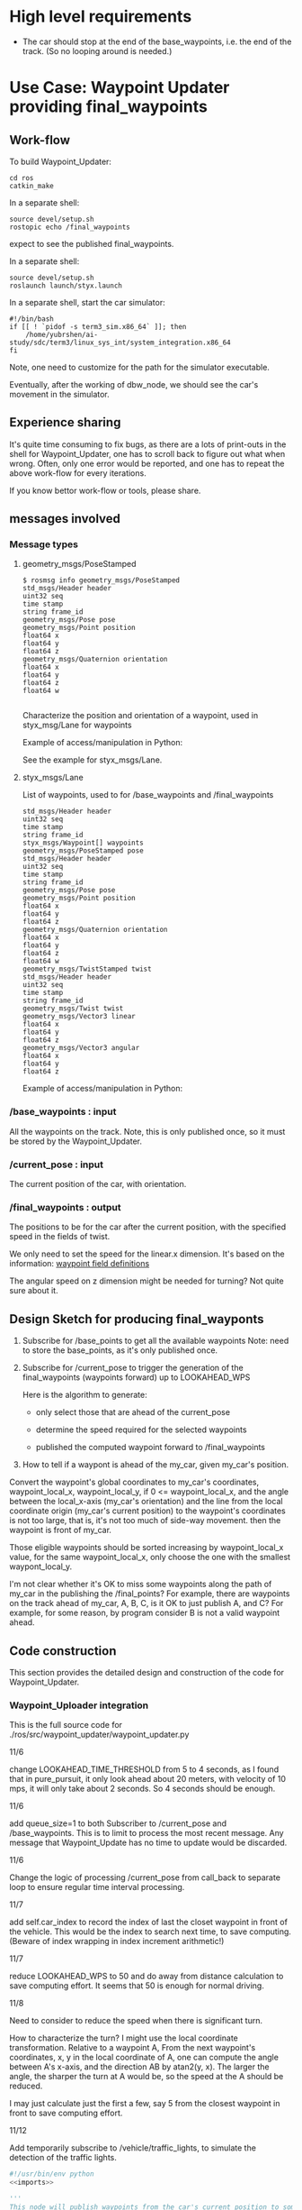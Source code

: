 #+LATEX_CLASS: article
#+LATEX_CLASS_OPTIONS:
#+LATEX_HEADER:
#+LATEX_HEADER_EXTRA:
#+DESCRIPTION:
#+KEYWORDS:
#+SUBTITLE:
#+LATEX_COMPILER: pdflatex
#+DATE: \today

#+OPTIONS: ^:nil

* High level requirements

- The car should stop at the end of the base_waypoints, i.e. the end of the track. (So no looping around is needed.)


* Use Case: Waypoint Updater providing final_waypoints

** Work-flow

   To build Waypoint_Updater:

   #+NAME:
   #+BEGIN_SRC shell
     cd ros
     catkin_make
   #+END_SRC

In a separate shell:
#+NAME:
#+BEGIN_SRC shell
source devel/setup.sh
rostopic echo /final_waypoints
#+END_SRC
expect to see the published final_waypoints.

In a separate shell:
#+NAME:
#+BEGIN_SRC shell
source devel/setup.sh
roslaunch launch/styx.launch
#+END_SRC

In a separate shell, start the car simulator:

#+NAME:
#+BEGIN_SRC shell
#!/bin/bash
if [[ ! `pidof -s term3_sim.x86_64` ]]; then
    /home/yubrshen/ai-study/sdc/term3/linux_sys_int/system_integration.x86_64
fi
#+END_SRC

Note, one need to customize for the path for the simulator executable.

   Eventually, after the working of dbw_node, we should see the car's movement in the simulator.

** Experience sharing

   It's quite time consuming to fix bugs, as there are a lots of print-outs in the shell for Waypoint_Updater, one has to
scroll back to figure out what when wrong. Often, only one error would be reported, and one has to repeat the above work-flow for
every iterations.

If you know bettor work-flow or tools, please share.

** messages involved
*** Message types

**** geometry_msgs/PoseStamped

     #+BEGIN_EXAMPLE
     $ rosmsg info geometry_msgs/PoseStamped
     std_msgs/Header header
     uint32 seq
     time stamp
     string frame_id
     geometry_msgs/Pose pose
     geometry_msgs/Point position
     float64 x
     float64 y
     float64 z
     geometry_msgs/Quaternion orientation
     float64 x
     float64 y
     float64 z
     float64 w

     #+END_EXAMPLE
     Characterize the position and orientation of a waypoint, used in styx_msg/Lane for waypoints

     Example of access/manipulation in Python:

     See the example for styx_msgs/Lane.

**** styx_msgs/Lane
     List of waypoints, used to for /base_waypoints and /final_waypoints

     #+BEGIN_EXAMPLE
     std_msgs/Header header
     uint32 seq
     time stamp
     string frame_id
     styx_msgs/Waypoint[] waypoints
     geometry_msgs/PoseStamped pose
     std_msgs/Header header
     uint32 seq
     time stamp
     string frame_id
     geometry_msgs/Pose pose
     geometry_msgs/Point position
     float64 x
     float64 y
     float64 z
     geometry_msgs/Quaternion orientation
     float64 x
     float64 y
     float64 z
     float64 w
     geometry_msgs/TwistStamped twist
     std_msgs/Header header
     uint32 seq
     time stamp
     string frame_id
     geometry_msgs/Twist twist
     geometry_msgs/Vector3 linear
     float64 x
     float64 y
     float64 z
     geometry_msgs/Vector3 angular
     float64 x
     float64 y
     float64 z
     #+END_EXAMPLE

     Example of access/manipulation in Python:

     #+NAME:
     #+BEGIN_SRC python :noweb yes :tangle :exports none
       // my_lane_msg is of type styx_msgs/Lane
       // The geometry_msgs/PoseStamped component:
       my_lane_msg[0].pose
       // The x coordinate of the position of the waypoint:
       my_lane_msg[0].pose.position.x
       // The w orientation at the position of the waypoint:
       my_lane_msg[0].pose.orientation.w

       // for the x direction linear velocity:
       my_lane_msg[0].twist.twist.linear.x
     #+END_SRC

*** /base_waypoints : input

    All the waypoints on the track.
    Note, this is only published once, so it must be stored by the Waypoint_Updater.

*** /current_pose : input

    The current position of the car, with orientation.

*** /final_waypoints : output

    The positions to be for the car after the current position, with the specified speed in
    the fields of twist.

    We only need to set the speed for the linear.x dimension. It's based on the information: [[https://discussions.udacity.com/t/what-is-the-meaning-of-the-various-waypoint-fields/406030/2][waypoint field definitions]]

    The angular speed on z dimension might be needed for turning? Not quite sure about it.

** Design Sketch for producing final_wayponts

   1. Subscribe for /base_points to get all the available waypoints
      Note: need to store the base_points, as it's only published once.

   2. Subscribe for /current_pose to trigger the generation of the final_waypoints (waypoints forward) up to LOOKAHEAD_WPS

      Here is the algorithm to generate:
      - only select those that are ahead of the current_pose

      - determine the speed required for the selected waypoints

      - published the computed waypoint forward to /final_waypoints

   3. How to tell if a waypont is ahead of the my_car, given my_car's position.

   Convert the waypoint's global coordinates to my_car's coordinates, waypoint_local_x, waypoint_local_y,
   if 0 <= waypoint_local_x, and the angle between the local_x-axis (my_car's orientation)
   and the line from the local coordinate origin (my_car's current position) to the waypoint's coordinates is not too large,
   that is, it's not too much of side-way movement.
then the waypoint is front of my_car.

   Those eligible waypoints should be sorted increasing by waypoint_local_x value, for the same waypoint_local_x,
   only choose the one with the smallest waypont_local_y.

   I'm not clear whether it's OK to miss some waypoints along the path of my_car in the publishing the /final_points?
   For example, there are waypoints on the track ahead of my_car, A, B, C, is it OK to just publish A, and C?  For example, for some reason, by program consider B is not a valid waypoint ahead.

** Code construction

   This section provides the detailed design and construction of the code for Waypoint_Updater.
*** Waypoint_Uploader integration

    This is the full source code for ./ros/src/waypoint_updater/waypoint_updater.py

    - 11/6 ::
    change LOOKAHEAD_TIME_THRESHOLD from 5 to 4 seconds, as I found that in pure_pursuit,
    it only look ahead about 20 meters, with velocity of 10 mps, it will only take about 2 seconds.
    So 4 seconds should be enough.

    - 11/6 ::
    add queue_size=1 to both Subscriber to /current_pose and /base_waypoints. This is to limit to process the most recent message.
    Any message that Waypoint_Update has no time to update would be discarded.

    - 11/6 ::
    Change the logic of processing /current_pose from call_back to separate loop to ensure regular time interval processing.
  - 11/7 ::
  add self.car_index to record the index of last the closet waypoint in front of the vehicle.
  This would be the index to search next time, to save computing. (Beware of index wrapping in index increment arithmetic!)

  - 11/7 ::
  reduce LOOKAHEAD_WPS to 50 and do away from distance calculation to save computing effort. It seems that 50 is enough
  for normal driving.

  - 11/8 ::
  Need to consider to reduce the speed when there is significant turn.

  How to characterize the turn? I might use the local coordinate transformation.
  Relative to a waypoint A, From the next waypoint's coordinates, x, y in the local coordinate of A,
  one can compute the angle between A's x-axis, and the direction AB by atan2(y, x). The larger the angle,
  the sharper the turn at A would be, so the speed at the A should be reduced.

  I may just calculate just the first a few, say 5 from the closest waypoint in front to save computing effort.

  - 11/12 ::
  Add temporarily subscribe to /vehicle/traffic_lights, to simulate the detection of the traffic lights.

#+NAME:waypont_updater
#+BEGIN_SRC python :noweb tangle :tangle ./ros/src/waypoint_updater/waypoint_updater.py
  #!/usr/bin/env python
  <<imports>>

  '''
  This node will publish waypoints from the car's current position to some `x` distance ahead.

  As mentioned in the doc, you should ideally first implement a version which does not care
  about traffic lights or obstacles.

  Once you have created dbw_node, you will update this node to use the status of traffic lights too.

  Please note that our simulator also provides the exact location of traffic lights and their
  current status in `/vehicle/traffic_lights` message. You can use this message to build this node
  as well as to verify your TL classifier.

  TODO (for Yousuf and Aaron): Stopline location for each traffic light.
  '''
  LOOKAHEAD_WPS = 30 # 200 # Number of waypoints we will publish. You can change this number

  MAX_DECEL = 3.0 # 5.0 reduce to 3.0 to model the fact that the deceleration is rather slow
  MAX_ACCEL = 1.0
  # SAFE_DIST = 5 # 27.0 # 25 is good value to stop, but too far from the light,
  # 17 is better than 25 before the change of filter only do when non_red_to_red

  KMH_to_MPS = 1000.0/3600.0   # 1 Kilo-Meters = 1000 meters, 1 hour = 3600 seconds

  <<publish_Lane>>
  <<log_update_state>>

  class WaypointUpdater(WaypointTracker):
      def __init__(self):
          rospy.init_node('waypoint_updater')
          self.max_vel_mps = rospy.get_param('waypoint_loader/velocity')*KMH_to_MPS
          # MPH_to_MPS, confirmed that the unit is KMH
          self.SAFE_DIST = rospy.get_param('~SAFE_DIST', 5)

          rospy.loginfo('max_vel_mps: %f' % self.max_vel_mps)
          self.loop_freq = rospy.get_param('~loop_freq', 2)
          # the frequency to process vehicle messages

          WaypointTracker.__init__(self)

          self.current_pose_sub = rospy.Subscriber('/current_pose', PoseStamped, self.current_pose_cb)
          self.base_waypoints_sub = rospy.Subscriber('/base_waypoints', Lane, self.base_waypoints_cb)

          # DONE: Add a subscriber for /traffic_waypoint and /obstacle_waypoint below
          self.traffic_waypoint = None
          self.new_traffic_waypoint = False  # whether there is new traffic_waypoint data to process
          self.traffic_light_red = False
          self.prev_traffic_light_red = False

          self.obstacle_waypoint = None
          self.current_velocity = None
          self.velocity_policy = None

          rospy.Subscriber('/traffic_waypoint', Int32, self.traffic_waypoint_cb)

          rospy.Subscriber('/current_velocity', TwistStamped, self.current_velocity_cb)
          rospy.Subscriber('/obstacle_waypoint', Int32, self.obstacle_cb)

          self.final_waypoints_pub = rospy.Publisher('final_waypoints', Lane, queue_size=3)

          self.loop()

      <<loop>>

      <<pre-process-base-waypoints>>

      <<decelerate>>

      <<base_waypoints_cb>>

      <<current_pose_cb>>

      <<traffic_waypoint_cb>>

      <<current_velocity_cb>>

      <<obstacle_cb>>

  if __name__ == '__main__':
      try:
          WaypointUpdater()
      except rospy.ROSInterruptException:
          rospy.logerr('Could not start waypoint updater node.')

#+END_SRC

The following are the implementations.

*** imports

#+NAME:imports
#+BEGIN_SRC python :noweb tangle :tangle
  import sys                      # for redirect stderr
  import rospy

  import copy                     # for deepcopy
  import numpy as np              # for polyfit and poly1d

  import math

  from std_msgs.msg import Int32
  from geometry_msgs.msg import PoseStamped, TwistStamped
  from styx_msgs.msg import Lane, Waypoint
  from styx_msgs.msg import TrafficLightArray
  from waypoint_lib.waypoint_tracker import WaypointTracker
#+END_SRC

*** base_waypoints_cb

In the following code of modifying global variable may not be a good idea:

#+NAME:potential-improvement
#+BEGIN_SRC python :noweb tangle :tangle
global LOOKAHEAD_WPS        # might update it
LOOKAHEAD_WPS = min(LOOKAHEAD_WPS, self.base_waypoints_num)
#+END_SRC

It may be to compute a new member attribute of WaypointUpdater:

#+NAME:improvement-to-LOOKAHEAD_WPS
#+BEGIN_SRC python :noweb tangle :tangle
  self.lookahead = min(LOOKAHEAD_WPS, self.base_waypoints_num)
#+END_SRC
and to replace LOOKAHEAD_WPS in the body of WaypointUpdater by self.lookahead
but it may not matter as the modification is still constant through the life cycle of program.

#+NAME:base_waypoints_cb
#+BEGIN_SRC python :noweb tangle :tangle
  def base_waypoints_cb(self, msg):
      WaypointTracker.base_waypoints_process(self, msg)

#+END_SRC

*** pre-process-base-waypoints

The pre-processing logic related to base_waypoints before it can drive the car.

Move out of the /base_waypoints processing, as I suspect that it might be too long causing
the callback thread being cut off.

On <2017-12-07 Thu> removed the policies of velocity and adjustment of velocity towards the end of the track.

#+NAME:pre-process-base-waypoints
#+BEGIN_SRC python :noweb tangle :tangle
  def preprocess(self):
      if self.base_waypoints:
          WaypointTracker.preprocess(self)
          rospy.loginfo(("the number of elements in self.base_waypoints: {}"+
                         " at the exit of base_waypoint_cb").format(len(self.base_waypoints)))
          self.ready = True
          # end of if self.base_waypoints
#+END_SRC

*** Velocity Declaration

This code segment has been abandoned. It's used to be in self.preprocess for the policies of velocity.

#+NAME:velocity-declaration
#+BEGIN_SRC python :noweb tangle :tangle
  global LOOKAHEAD_WPS        # might update it
  LOOKAHEAD_WPS = min(LOOKAHEAD_WPS, self.base_waypoints_num)
  # construct the velocity policy
  self.cruise_policy = self.constant_policy_f(self.max_vel_mps, LOOKAHEAD_WPS)
  self.stop_policy = self.constant_policy_f(-0.01, LOOKAHEAD_WPS)
  self.deceleration_policy = self.decleration_policy_f(self.max_vel_mps,
                                                       LOOKAHEAD_WPS)

  # set the deceleration when approaching the end of the track
  total_length = self.dist_to_here_from_start[self.base_waypoints_num-1]
  # the total distance from the start to finish
  for i in range(LOOKAHEAD_WPS):
      last_ith = self.base_waypoints_num - 1 - LOOKAHEAD_WPS+i
      dist_to_the_end = (total_length - self.dist_to_here_from_start[last_ith])
      expected_velocity = self.deceleration_policy(dist_to_the_end)
      self.base_waypoints[last_ith].twist.twist.linear.x = expected_velocity
  # end of for i in range(LOOKAHEAD_WPS)
#+END_SRC

*** current_pose_cb
     - Subscribe to /current_pose is done in __init__

     - 11/6 ::
     change pose_cb only update the self.pose message, moving the function of generating waypoints ahead to self.loop.
     This is to make the call back more time responsive to improve overall system predictability.
     Only accept message when Waypoint_Updater is ready to process, otherwise reject /current_pose update to avoid delay.

 #+NAME:current_pose_cb
 #+BEGIN_SRC python :noweb tangle :tangle
   def current_pose_cb(self, msg):
       # WORKING: Implement
       #
       if self.pose is None:       # ready to process message
           self.pose = msg
       # end of if self.pose is None
       # otherwise, the current message is being processed, rejected the coming message and expect to receive more updated next one.
 #+END_SRC


*** velocity-policy

    Velocity policies are functions that take input of the distance to a reference point,
    in this context of vehicle control, it's the point where the car should reach
    certain velocity, e.g. 0.0.

    The construction of such policies are in terms of the starting velocity, and the range of the input to the policies.

    For constant policy, the velocity would be the constant value across all input range.

#+NAME:constant-policy
#+BEGIN_SRC python :noweb tangle :tangle
  def constant_policy_f(self, velocity, bound):
      xs = [-bound,   0.,       bound]
      ys = [velocity, velocity, velocity]
      return np.poly1d(np.polyfit(np.array(xs), np.array(ys), 2))
#+END_SRC

For deceleration policy, at input value of 0, the velocity should be 0, and the positive boundary of
the input, the velocity should be the normal velocity as specified. The decrease should be smooth.

#+NAME:deceleration-policy
#+BEGIN_SRC python :noweb tangle :tangle
  def decleration_policy_f(self, ref_vel, bound):
      xs = []
      ys = []

      xs.append(-bound)
      ys.append(-0.1)

      xs.append(0.)
      ys.append(-0.2)

      # 5 meters away
      xs.append(5)
      ys.append(MPH_to_MPS*.5)

      # 10 meters away
      xs.append(10)
      ys.append(MPH_to_MPS*5)

      # 16 meters away
      xs.append(16)
      ys.append(MPH_to_MPS*5)

      # 2 seconds away or 24 meters away, whichever longer
      xs.append(max([ref_vel*2, 24]))
      ys.append(max([ref_vel*.2, MPH_to_MPS*5]))

      # 4 seconds away or 45 meters away, whichever longer
      xs.append(max([ref_vel*4, 45]))
      ys.append(max([ref_vel*.3, MPH_to_MPS*6]))

      # 6 seconds away or 65 meters away, whichever longer
      xs.append(max([ref_vel*6, 65]))
      ys.append(max([ref_vel*.5, MPH_to_MPS*10]))

      # 8 seconds away, normal speed
      xs.append(max([ref_vel*8, 85]))
      ys.append(ref_vel)

      # at the beginning, normal speed
      xs.append(bound)
      ys.append(ref_vel)

      return np.poly1d(np.polyfit(np.array(xs), np.array(ys), 3))
#+END_SRC

*** traffic_waypoint_cb

    Store the published /traffic_waypoint data. It's expected to be utilized in the
    main loop of the traffic waypoint data.

#+NAME:traffic_waypoint_cb
#+BEGIN_SRC python :noweb tangle :tangle
    def traffic_waypoint_cb(self, msg):
        existing_traffic_waypoint = (self.traffic_waypoint * (1 if self.traffic_light_red else -1)
                                     if self.traffic_waypoint is not None else 0)
        if existing_traffic_waypoint != msg.data:
            self.new_traffic_waypoint = True
            self.prev_traffic_light_red = self.traffic_light_red
            self.traffic_light_red = (0 <= msg.data)
            self.traffic_waypoint = abs(msg.data)
        else:
            self.new_traffic_waypoint = False
        # end of if self.traffic_waypoint != msg.data
        rospy.loginfo("self.traffic_light_red: {} msg.data {} in traffic_waypoint_cb".format(self.traffic_light_red, msg.data))

    def red_to_non_red(self):
        return (self.new_traffic_waypoint and
                self.prev_traffic_light_red and
                (not self.traffic_light_red))

    def non_red_to_red(self):
        return (self.new_traffic_waypoint and
                (not self.prev_traffic_light_red) and
                self.traffic_light_red)
#+END_SRC

*** adjust_velocity_for_traffic_light

In the context of loop for processing the /pose message, determine the velocity policy,
and adjust the velocity for each final_waypoints

By the current logic, tl_detector will only publish /traffic_waypoint if there is a red traffic light detected.

There might be another case that the car should slow down,
where it's close to next traffic light, regardless of the traffic light's color.
To implement this, we need to have the capability to know distance to the next traffic light.
It seems to me that this might be an abstraction
should be done in WaypointTracker.

MAJOR CHANGE of the protocol between waypoints_updater and tl_detector ::
when the traffic light color is not red, report the negative of the waypoint index instead of just report -1, to take advantage of the computation of the waypoint index of the traffic light, saving waypoint_updater from computing it.

#+NAME:adjust_velocity_for_traffic_light
#+BEGIN_SRC python :noweb tangle :tangle
  # policy for velocity adjustment in view of traffic light
  if (self.current_velocity is not None and (0 < self.current_velocity) and
      # self.new_traffic_waypoint and
      (self.traffic_waypoint is not None) and (self.car_index < self.traffic_waypoint)):
      distance_to_traffic_light = self.distance(
          self.car_index, self.traffic_waypoint)
      time_to_traffic_light = distance_to_traffic_light/self.current_velocity

      <<determine-velocity-policy>>

      if self.traffic_light_red:
          rospy.loginfo(
              'current_waypoint: %d; traffic_waypoint: %d; light: RED: %r; Distance to light: %r; Time to light: %d; velocity policy: %s' %
              (self.car_index, self.traffic_waypoint, self.traffic_light_red, distance_to_traffic_light,
               time_to_traffic_light, self.policy_name()))
      # end of if self.traffic_light_red

      # apply the policy to each final_waypoints
      if self.velocity_policy is not None:
          # for all final waypoints
          num_affected_waypoints = min(final_waypoints_count, self.traffic_waypoint - self.car_index)
          for i in range(num_affected_waypoints):
              j = self.car_index + i
              waypoint = final_waypoints[i]
              distance_to_traffic_light = self.distance(j, self.traffic_waypoint)
              waypoint.twist.twist.linear.x = self.velocity_policy(distance_to_traffic_light)
              rospy.loginfo('velocity policy: %s; index away from current pose: %d; linear.x: %f' %
                            (self.policy_name(), i, waypoint.twist.twist.linear.x))
          # end of for i in range(num_affected_waypoints)
      else:
          # for i in range(final_waypoints_count):
          #     rospy.loginfo('velocity policy: %s; index away from current pose: %d; linear.x: %f' %
          #                   (self.policy_name(), i, final_waypoints[i].twist.twist.linear.x))
          # end of for i in range(final_waypoints_count)
          pass                    # in place of the above commented out code
      # end of if self.velocity_policy is not None
  # end of if (self.current_velocity is not None) and (0 < self.current_velocity) and self.traffic_waypoint
#+END_SRC


*** log_update_state

A wrapper function to log all related information of state when updating /final_waypoints
Mainly to prevent the error message of "valueerror: precision not allowed in integer format specifier"
when the format specifier is for floating point, while the corresponding value at the run time happens
to be of integer. The solution is to cast the corresponding value to be float always.

#+NAME:log_update_state
#+BEGIN_SRC python :noweb tangle :tangle
  def noneORfloat(y):
      return y if y is None else float(y)

  def log_update_state(car_index, light_index_or_last, if_RED, dist_to_light, min_stop_dist, current_velocity, comment):
      label = ("car index {:4} " +
               "light index {:4} " +
               "curr. light color: {:7} " +
               "dist. to light: {:7.2} " +
               "min. stop dist. {:7.2} " +
               "curr. vel. {:7.2}; " +
               comment)
      rospy.loginfo(label.format(car_index,
                                 light_index_or_last,
                                 if_RED,
                                 noneORfloat(dist_to_light),
                                 noneORfloat(min_stop_dist),
                                 noneORfloat(current_velocity)))
#+END_SRC

** determine-velocity-policy

The following constants as well as the velocity related policies have been obsolete as of<2017-12-07 Thu 13:47>

#+NAME:velocity-timing-constants
#+BEGIN_SRC python :noweb tangle :tangle
  # LOOKAHEAD_TIME_THRESHOLD = 4 # seconds, change from 5 to 4
  # SAEF_TURNING_SPEED = 3.0       # meters/second

  # DANGER_TURNING_ANGLE = math.pi/4  # 30 degree
  # MPH_to_MPS = 1609.344/3600.0 # 1 mile = 1609.344 1 hour = 3600 seconds
  # TIME_TO_CRUISE = 20             # seconds, can keep the normal cruise speed
  TIME_TO_SLOWDOWN = 3  # seconds, must slowdown in anticipation, regardless of the color of the light
  TIME_TO_STOP_IF_RED = 0.1        # seconds, must stop if the traffic light is red
#+END_SRC

#+NAME:determine-velocity-policy
#+BEGIN_SRC python :noweb tangle :tangle
  if self.traffic_light_red:
      if (self.velocity_policy is not None) and (self.velocity_policy == self.stop_policy):
          pass
      elif ((time_to_traffic_light < TIME_TO_STOP_IF_RED) or distance_to_traffic_light < 5):
          self.velocity_policy = self.stop_policy
      elif (time_to_traffic_light < TIME_TO_SLOWDOWN) or distance_to_traffic_light < 30:
          self.velocity_policy = self.decleration_policy_f(self.current_velocity, distance_to_traffic_light)
      # else: keep the original velocity
      # end of if (self.velocity_policy is not None) and (self.velocity_policy == self.stop_policy)
  else:
      self.velocity_policy = None  # might want to implement some acceleration here
  # end of if self.traffic_light_red
#+END_SRC

Need to make sure the policy be reset to NONE when the light is no longer red.

#+NAME:determine-velocity-policy-old
#+BEGIN_SRC python :noweb tangle :tangle
    if (self.traffic_light_red) and ((time_to_traffic_light < TIME_TO_STOP_IF_RED) or distance_to_traffic_light < 5):
        velocity_policy = self.stop_policy
    elif self.traffic_light_red and (time_to_traffic_light < TIME_TO_SLOWDOWN):
        velocity_policy = self.decleration_policy_f(self.current_velocity, distance_to_traffic_light)
    elif (time_to_traffic_light < TIME_TO_CRUISE):
        velocity_policy = self.decleration_policy_f(self.current_velocity, distance_to_traffic_light)
    # end of if (self.traffic_light_red) and ((time_to_traffic_light < TIME_TO_STOP_IF_RED) or distance_to_traffic_light < 5)


#+END_SRC


*** cruise_unless_near_the_end

Use cruise policy, unless it's close to the end of the track (base_waypoints). When approaching the end,
the velocitise have been calculated, thus no need to have the policy to calculate.

#+NAME:cruise_unless_near_the_end
#+BEGIN_SRC python :noweb tangle :tangle
  def cruise_unless_near_the_end(self):
      if (self.base_waypoints_num - self.car_index) < LOOKAHEAD_WPS:
          velocity_policy = None
      else:
          velocity_policy = self.cruise_policy
      # end of if (self.base_waypoints_num - self.car_index) < LOOKAHEAD_WPS

      return velocity_policy
#+END_SRC

*** traffic_lights_cb

#+NAME:traffic_lights_cb
#+BEGIN_SRC python :noweb tangle :tangle
  def traffic_lights_cb(self, msg):
      self.traffic_lights = msg.lights
#+END_SRC

*** current_velocity_cb

#+NAME:current_velocity_cb
#+BEGIN_SRC python :noweb tangle :tangle
  def current_velocity_cb(self, msg):
      self.current_velocity = msg.twist.linear.x
#+END_SRC

*** obstacle_cb

#+NAME:obstacle_cb
#+BEGIN_SRC python :noweb tangle :tangle
  def obstacle_cb(self, msg):
      self.obstacle_waypoint = msg.data
#+END_SRC

*** loop

    The loop for processing the /current_pose message

    The design that the waypoints provided by the Waypoint_Uploader is consecutive, maintaining the geometry adjacency.

    Note, the generation for /final_waypoints may be conditional to the availability of the base_waypoints.

    The function may need other routine to compare between waypoints to determine if a waypoint is ahead of the current_pose within the LOOKAHEAD_WPS

    also compute the desired velocity for the eligible waypoints.

    try to control the time of looking ahead instead of just control the number of look ahead waypoints.
    to be adaptive so that it does not waste computing resource to produce too many waypoints.

    On Nov. 3, I experimented that the waypoints ahead generation can be simplified as follows
    without any negative impact:
    - no more angle checking
    - no more sorted needed


#+NAME:loop
#+BEGIN_SRC python :noweb tangle :tangle
  def loop(self):
      rate = rospy.Rate(2)                # in initialization loop less frequent
      while not rospy.is_shutdown():
          rate = rospy.Rate(self.loop_freq)
          if self.ready and self.pose:
              <<process-pose>>
              self.pose = None        # indicating this message has been processed
          # end of if self.ready and self.pose
          rate.sleep()
      # end of while not rospy.is_shutdow()
#+END_SRC

*** process-pose

Process one pose message in self.pose

First find the next closest waypoint in front of the vehicle.
Then use that to generate the rest of the final_waypoints.

**** the algorithm to process pose
#+BEGIN_SRC plantuml :file compute-publish-final-wayponts.png
@startuml
if (self.current_pose and self.base_waypoints) then (exist)
  :compute self.car_index;
  :compute min_dist_stop based on self.current_velocity;
  if (self.traffic_waypoint and self.traffic_light_red) then (exists & valid)
    :compute tl_dist = the distance between the index of waypoint ahead and the index of the traffic light;
    if (tl_dist < min_dist_stop) then (close enough to stop)
      if (there is waypoints ahead before the traffic_waypoint
        including the traffic light) then (not empty)
        :prepare waypoints from
        self.car_index
        to the traffic_waypoint;
        :compute decelerate velocity for the waypoints;
      endif
    else (too far for braking)
      :extract waypoints
      from next_index for LOOKAHEAD_WPS number;
    endif
  else (no traffic light ahead)
    :extract waypoints
    from next_index for LOOKAHEAD_WPS number;
  endif
  :publish the prepared waypoints;
endif
@enduml
#+END_SRC

#+RESULTS:
[[file:compute-publish-final-wayponts.png]]

**** Implementation to process pose

#+NAME:process-pose
#+BEGIN_SRC python :noweb tangle :tangle
  # rospy.loginfo(("the number of elements in self.base_waypoints: {}"+
  #               " before accessing in get car index").format(len(self.base_waypoints)))
  tmp = self.get_closest_waypoint(self.pose.pose)
  self.car_index, local_x, local_y = tmp if tmp else (None, None, None)
  # as side effect stored in self.car_index

  if self.car_index is not None:
      _, self.traffic_waypoint = self.waypoint_to_light[self.car_index]
      # compute minimum_stop_dist to consider if need braking

      if self.current_velocity is not None:
          min_stop_dist = self.current_velocity**2 / (2.0 * MAX_DECEL) + self.SAFE_DIST
      else:
          min_stop_dist = self.SAFE_DIST
      # end of if self.current_velocity is not None

      light_index_or_last = (self.traffic_waypoint if self.traffic_waypoint is not None
                             else len(self.base_waypoints)-1)

      tl_dist = (self.distance(self.car_index, light_index_or_last))

      def assemble_final_waypoints():  # for the case where only need to have the first element deepcopy'ed
          return (
              [copy.deepcopy(self.base_waypoints[self.car_index])] +
              self.base_waypoints[self.car_index+1: (self.car_index + LOOKAHEAD_WPS)]
              if self.car_index < len(self.base_waypoints)-1 else [])

      if ((self.car_index <= light_index_or_last) and
          (self.traffic_light_red or (light_index_or_last == (len(self.base_waypoints)-1)))):
          if (tl_dist < min_stop_dist):
              if (self.car_index <= light_index_or_last):
                  final_waypoints = []
                  for i in range(self.car_index, light_index_or_last+1):
                      final_waypoints.append(copy.deepcopy(self.base_waypoints[i]))
                  # end of for i in range(self.car_index, self.traffic_waypoint)
                  final_waypoints = self.decelerate(self.car_index, light_index_or_last, final_waypoints)
              # end of if (self.car_index <= light_index_or_last)
              # log_update_state(car_index=self.car_index,
              #                  light_index_or_last=light_index_or_last,
              #                  if_RED="RED" if self.traffic_light_red else "not-RED",
              #                  dist_to_light=tl_dist,
              #                  min_stop_dist=min_stop_dist,
              #                  current_velocity=self.current_velocity,
              #                  comment="within stop dist., decelerate")
          else:                   # too far to brake
              final_waypoints = assemble_final_waypoints()
              # log_update_state(car_index=self.car_index,
              #                  light_index_or_last=light_index_or_last,
              #                  if_RED="RED" if self.traffic_light_red else "not-RED",
              #                  dist_to_light=tl_dist,
              #                  min_stop_dist=min_stop_dist,
              #                  current_velocity=self.current_velocity,
              #                  comment="too far to brake, no slow down")
          # end of if (tl_dist < min_stop_dist)
      else:                       # no traffic light ahead or no turning red light
          final_waypoints = assemble_final_waypoints()
          # log_update_state(car_index=self.car_index,
          #                  light_index_or_last=light_index_or_last,
          #                  if_RED="RED" if self.traffic_light_red else "not-RED",
          #                  dist_to_light=tl_dist,
          #                  min_stop_dist=min_stop_dist,
          #                  current_velocity=self.current_velocity,
          #                  comment="no red traffic light ahead, keep the curr. vel.")
      # end of ((self.traffic_waypoint is not None) and
      # (self.car_index <= self.traffic_waypoint) and
      # (self.traffic_light_red or (light_index_or_last == (len(self.base_waypoints)-1))))

      # adjust the angular velocity for final_waypoints[0]
      # in order to return to the track when the current pose is off track
      final_waypoints[0].twist.twist.angular.z = math.atan2(local_y, local_x)
      #turning_coff = 1.0
      # final_waypoints[0].twist.twist.linear.x = ( # reduce the speed proportional to the offset angle
      #     final_waypoints[0].twist.twist.linear.x*(1.0/(1+turning_coff*abs(final_waypoints[0].twist.twist.angular.z))))

      # publish to /final_waypoints, need to package final_waypoints into Lane message
      publish_Lane(self.final_waypoints_pub, final_waypoints)
  # end of if self.car_index is not None

#+END_SRC

In the above code at the
final_waypoints = self.base_waypoints[self.car_index+1 :
(self.car_index + LOOKAHEAD_WPS)]

add +1 to ensure that the final_waypoints would be empty at the end of the track, to prevent the car of driving off road.
Without +1, it could be that there are still more pose point and finding wrong waypoint in front.


** decelerate

#+NAME:decelerate
#+BEGIN_SRC python :noweb tangle :tangle
  def decelerate(self, start, end, waypoints):
      """
      arrange the velocities of the waypoints such that
      waypoints[-1].linear.x = 0
      and the deceleration should be smooth.
      waypoints are an array of waypoints to have velocity reduced.
      start and end are the index in the self.base_waypoints array
      for the start and the end of the waypoints.
      """
      last = waypoints[-1]
      last.twist.twist.linear.x = 0.0
      for i in range(len(waypoints)-2, -1, -1):
          wp = waypoints[i]
          dist = self.distance(i+start, end)
          dist = max(0.0, dist-self.SAFE_DIST)
          vel  = math.sqrt(2 * MAX_DECEL * dist)
          if vel < 1.0:
              vel = 0.0
          wp.twist.twist.linear.x = min(vel, wp.twist.twist.linear.x)
          rospy.loginfo("wp.twist.twist.linear.x {}".format(wp.twist.twist.linear.x))
      return waypoints

#+END_SRC


#+NAME:experiment
#+BEGIN_SRC python :noweb tangle :tangle
  upto = 10+1
  frm = 3
  x = range(frm, upto)

  y = range(upto-1, frm-1, -1)

  ws = [0, 1, 2, 3, 4, 5]


  for w in ws:
      print(w)

  for w in ws[:-1]:
      print(w)

  for w in ws[:-1][::-1]:
      print(w)

  z = range(-2, 0)

  for i in range(-5, -3):
      print(ws[i])


  for i in range(len(ws)-2, -1, -1):
      print(i)
#+END_SRC

*** compare two pose, a and b, if a is ahead of b, considering the parameter of LOOKAHEAD_WPS

    Compare between two pose if one is ahead of the other within the range of LOOKAHEAD_WPS

    This problem is solved by converting the waypoint to the local coordinates of my_car.

*** select waypoints for /final_waypoints

    A loop or list expression to generate the list of eligible waypoints for /final_waypoints.
    It's implemented in the pose_cb.

*** determine the velocity for waypoints

    Compute the desired velocity for waypoints: for now, it's stab as constant. This is to be done (TBD).

*** Discussion on the appropriate value of LOOKAHEAD_WPS

    The value of LOOKAHEAD_WPS might impact the system work load. It should be sufficient large. But not too large.

* Use case: Stop at the red traffic light or at the end
** Design Considerations for Traffic Light Treatment

 - The time away from the traffic light ::
 It's the distance away from the traffic light divided by the current velocity of the car.

 This concept determines the velocity policy:

 The intuition: the closer, the car should be the slower, when it's approaching, the car should have 0 velocity.

 Let's start with the following threshold to experiment:

 Three threshold:

 Ignore: above 5 seconds

 Slow Down: within 3 seconds

 Must stop: within 2 seconds

 Based on the above consideration, here is the implementation:

 1. In the call back for traffic_waypoint, compute the time away from the traffic light
 2. Based the time away, implement the above policy
 3. To have the current velocity, need to subscribe and store the current velocity.

**** Simulation of Detection of Traffic Lights

     In the simulator, use of traffic lights data from the simulator, to
     tell whether there is a traffic light in red in front of the car in near distance.


***** message type: styx_msgs/TrafficLightArray

   #+BEGIN_EXAMPLE
     styx_msgs/TrafficLightArray
     std_msgs/Header header
       uint32 seq
       time stamp
       string frame_id
     styx_msgs/TrafficLight[] lights
       uint8 UNKNOWN=4
       uint8 GREEN=2
       uint8 YELLOW=1
       uint8 RED=0
       std_msgs/Header header
         uint32 seq
         time stamp
         string frame_id
       geometry_msgs/PoseStamped pose
         std_msgs/Header header
           uint32 seq
           time stamp
           string frame_id
         geometry_msgs/Pose pose
           geometry_msgs/Point position
             float64 x
             float64 y
             float64 z
           geometry_msgs/Quaternion orientation
             float64 x
             float64 y
             float64 z
             float64 w
       uint8 state

   #+END_EXAMPLE

* Support functions

#+NAME:publish_Lane
#+BEGIN_SRC python :noweb tangle :tangle
def publish_Lane(publisher, waypoints):
        lane = Lane()
        lane.header.frame_id = '/world'
        lane.header.stamp = rospy.Time(0)
        lane.waypoints = waypoints
        publisher.publish(lane)
#+END_SRC

#+NAME:support_functions
#+BEGIN_SRC python :noweb tangle :tangle
  def get_waypoint_velocity(self, waypoint):
          return waypoint.twist.twist.linear.x

  def set_waypoint_velocity(self, waypoints, waypoint, velocity):
          waypoints[waypoint].twist.twist.linear.x = velocity

  def policy_name(self):
      if (self.velocity_policy is not None) and (self.velocity_policy == self.stop_policy):
          return "stop"
      elif self.velocity_policy is None:
          return "None"
      else:
          return "deceleration"   # by result of exclusion
      # end of if (self.velocity_policy  is not None)and (self.velocity_policy == self.stop_policy)

#+END_SRC

* Message Sequence Charts

#+BEGIN_SRC plantuml :file traffic_light_report.png
tl_detector ->> waypoint_updater: /traffic_waypoint
#+END_SRC
#results:

#+BEGIN_SRC plantuml :file uml.png
styx_server ->> tl_dectector: /vehicle/traffic_lights
styx_server ->> waypoint_updater: /vehicle/traffic_lights
note over waypoint_updater: Just for simulation purpose
#+END_SRC
#results:


* Sketch of Waypoint_Updater:loop

#+BEGIN_SRC plantuml :file waypoint-updater-loop.png
@startuml
start
while (not shutdown) is (running)
:determine the position of the car in terms of waypoint:
find the closest waypoint in front of the car
based on /pose message recevied;
:generate final_waypoints based on base_waypoints:
(the waypoints ahead of the car);
:adjust velocity for the final_waypoints:
(in terms of the time to reach the next traffic light,
based on
the distance to the next traffic light
(by /traffic_waypoint received),
the car's velocity) and the color of the next light;
:publish /final_waypoints;
endwhile (stop)
stop
@enduml
#+END_SRC

#+RESULTS:
: None

#results:

#+NAME:
#+BEGIN_SRC python :noweb tangle :tangle
  x = 0

  if x is not None and (3 < 4):
      print(1)
  else:
      print(2)
#+END_SRC

* How to play rosbag data and visualize it with Self-Driving-Car

First start roscore
in one shell, may be run it in background.
May not be necessary, if it's already started.
#+BEGIN_SRC shell
roscore &
#+END_SRC

then start the ROS nodes of Self-Driving-Car
#+BEGIN_SRC shell
roslaunch launch/site.launch
#+END_SRC
then start plaing the rosbag data

#+BEGIN_SRC shell
rosbag play -l traffic_light_bag_files/loop_with_traffic_light.bag
#+END_SRC

To view the image played from rosbag data
#+BEGIN_SRC shell
rqt_image_view /image_color
#+END_SRC


* Script to process the rosout.logerr

#+BEGIN_SRC shell :tangle ~/bin/clean-log.sh
#/usr/bin/bash
#echo $1
#echo cleaned_$1
cat $1 | grep INFO | grep -v catkin | sed 's/\[.*\]//' > cleaned_$1
#+END_SRC

#+BEGIN_SRC shell
chmod u+x ~/bin/clean-log.sh
#+END_SRC

#+RESULTS:
